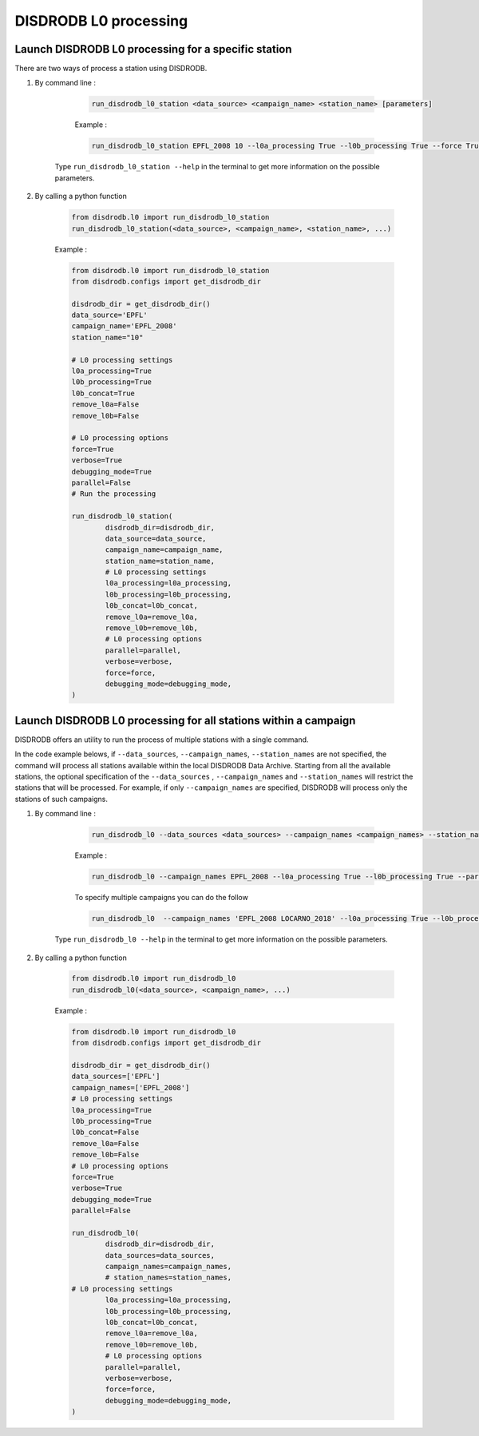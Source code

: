 ============================
DISDRODB L0 processing
============================

Launch DISDRODB L0 processing for a specific station
======================================================


There are two ways of process a station using DISDRODB.


1. By command line :


	.. code-block::

		run_disdrodb_l0_station <data_source> <campaign_name> <station_name> [parameters]


	Example :

	.. code-block::

		run_disdrodb_l0_station EPFL_2008 10 --l0a_processing True --l0b_processing True --force True --verbose True --parallel False

    Type ``run_disdrodb_l0_station --help`` in the terminal to get more information on the possible parameters.


2. By calling a python function


	.. code-block:: python

		from disdrodb.l0 import run_disdrodb_l0_station
		run_disdrodb_l0_station(<data_source>, <campaign_name>, <station_name>, ...)


	Example :

	.. code-block:: python

		from disdrodb.l0 import run_disdrodb_l0_station
		from disdrodb.configs import get_disdrodb_dir

		disdrodb_dir = get_disdrodb_dir()
		data_source='EPFL'
		campaign_name='EPFL_2008'
		station_name="10"

		# L0 processing settings
		l0a_processing=True
		l0b_processing=True
		l0b_concat=True
		remove_l0a=False
		remove_l0b=False

		# L0 processing options
		force=True
		verbose=True
		debugging_mode=True
		parallel=False
		# Run the processing

		run_disdrodb_l0_station(
			disdrodb_dir=disdrodb_dir,
			data_source=data_source,
			campaign_name=campaign_name,
			station_name=station_name,
			# L0 processing settings
			l0a_processing=l0a_processing,
			l0b_processing=l0b_processing,
			l0b_concat=l0b_concat,
			remove_l0a=remove_l0a,
			remove_l0b=remove_l0b,
			# L0 processing options
			parallel=parallel,
			verbose=verbose,
			force=force,
			debugging_mode=debugging_mode,
		)


Launch DISDRODB L0 processing for all stations within a campaign
==================================================================


DISDRODB offers an utility to run the process of multiple stations with a single command.

In the code example belows, if ``--data_sources``, ``--campaign_names``, ``--station_names``
are not specified, the command will process all stations available within the local DISDRODB Data Archive.
Starting from all the available stations, the optional specification of the ``--data_sources`` , ``--campaign_names``
and ``--station_names`` will restrict the stations that will be processed.
For example, if only ``--campaign_names`` are specified, DISDRODB will process only the stations of such campaigns.


1. By command line :


	.. code-block::

		run_disdrodb_l0 --data_sources <data_sources> --campaign_names <campaign_names> --station_names <station_names> [parameters]

	Example :

	.. code-block:: bash

		run_disdrodb_l0 --campaign_names EPFL_2008 --l0a_processing True --l0b_processing True --parallel False

	To  specify multiple campaigns you can do the follow

	.. code-block:: bash

		run_disdrodb_l0  --campaign_names 'EPFL_2008 LOCARNO_2018' --l0a_processing True --l0b_processing True --parallel False

     Type ``run_disdrodb_l0 --help`` in the terminal to get more information on the possible parameters.


2. By calling a python function


		.. code-block:: python

			from disdrodb.l0 import run_disdrodb_l0
			run_disdrodb_l0(<data_source>, <campaign_name>, ...)


		Example :

		.. code-block:: python

			from disdrodb.l0 import run_disdrodb_l0
			from disdrodb.configs import get_disdrodb_dir

			disdrodb_dir = get_disdrodb_dir()
			data_sources=['EPFL']
			campaign_names=['EPFL_2008']
			# L0 processing settings
			l0a_processing=True
			l0b_processing=True
			l0b_concat=False
			remove_l0a=False
			remove_l0b=False
			# L0 processing options
			force=True
			verbose=True
			debugging_mode=True
			parallel=False

			run_disdrodb_l0(
				disdrodb_dir=disdrodb_dir,
				data_sources=data_sources,
				campaign_names=campaign_names,
				# station_names=station_names,
   		     	# L0 processing settings
				l0a_processing=l0a_processing,
				l0b_processing=l0b_processing,
				l0b_concat=l0b_concat,
				remove_l0a=remove_l0a,
				remove_l0b=remove_l0b,
				# L0 processing options
				parallel=parallel,
				verbose=verbose,
				force=force,
				debugging_mode=debugging_mode,
			)
